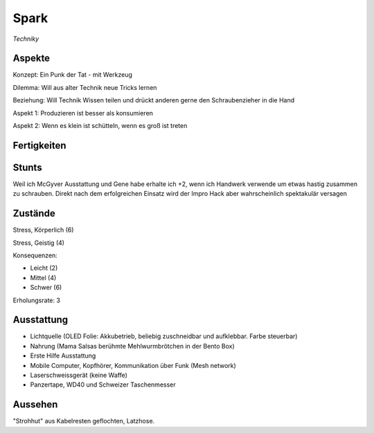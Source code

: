 =====
Spark
=====

*Techniky*

Aspekte
^^^^^^^

Konzept: Ein Punk der Tat - mit Werkzeug

Dilemma: Will aus alter Technik neue Tricks lernen

Beziehung: Will Technik Wissen teilen und drückt anderen gerne den Schraubenzieher in die Hand

Aspekt 1: Produzieren ist besser als konsumieren

Aspekt 2: Wenn es klein ist schütteln, wenn es groß ist treten

Fertigkeiten
^^^^^^^^^^^^

.. hlist::
   :columns: 3

   * Athletik: 1
   * Bildung: 3 (Ingenieurskunst)
   * Charisma
   * Diebeskunst
   * Empathie
   * Fahren: 2
   * Handwerk: 4
   * Heimlichkeit
   * Kontakte
   * Kraft: 3
   * Kämpfen: 2
   * Nachforschung
   * Provozieren
   * Ressourcen: 2
   * Schießen: 1
   * Spezialwissen
   * Täuschung
   * Wahrnehmung: 1
   * Wille: 1

Stunts
^^^^^^

Weil ich McGyver Ausstattung und Gene habe erhalte ich  +2, wenn ich Handwerk verwende um etwas hastig zusammen zu schrauben. Direkt nach dem erfolgreichen Einsatz wird der Impro Hack aber wahrscheinlich spektakulär versagen

Zustände
^^^^^^^^

Stress, Körperlich (6)

Stress, Geistig (4)

Konsequenzen:

* Leicht (2)
* Mittel (4)
* Schwer (6)

Erholungsrate: 3

Ausstattung
^^^^^^^^^^^

* Lichtquelle (OLED Folie: Akkubetrieb, beliebig zuschneidbar und aufklebbar. Farbe steuerbar)
* Nahrung (Mama Salsas berühmte Mehlwurmbrötchen in der Bento Box)
* Erste Hilfe Ausstattung
* Mobile Computer, Kopfhörer, Kommunikation über Funk (Mesh network)
* Laserschweissgerät (keine Waffe)
* Panzertape, WD40 und Schweizer Taschenmesser


Aussehen
^^^^^^^^

"Strohhut" aus Kabelresten geflochten, Latzhose.